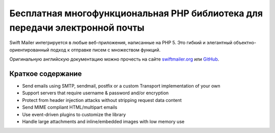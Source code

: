 Бесплатная многофункциональная PHP библиотека для передачи электронной почты
=================================

Swift Mailer интегрируется в любые веб-приложения, написанные на PHP 5. Это гибкий и элегантный объектно-ориентированный подход к отправке писем с множеством функций.

Оригинальную английскую документацию можно прочесть на сайте `swiftmailer.org`_ или `GitHub`_.

Краткое содержание
------------------

* Send emails using SMTP, sendmail, postfix or a custom Transport implementation of your own
* Support servers that require username & password and/or encryption
* Protect from header injection attacks without stripping request data content
* Send MIME compliant HTML/multipart emails
* Use event-driven plugins to customize the library
* Handle large attachments and inline/embedded images with low memory use

.. _`GitHub`: https://github.com/swiftmailer/swiftmailer/tree/master/doc
.. _`swiftmailer.org`: http://swiftmailer.org